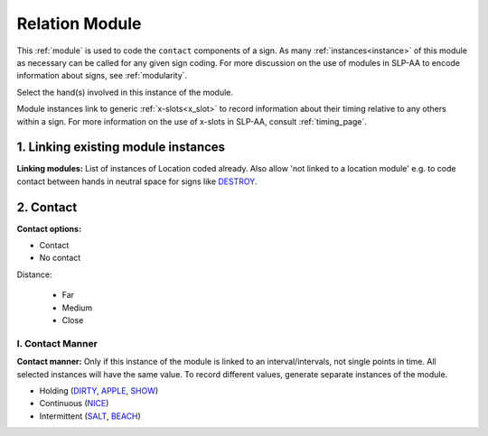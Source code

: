 .. todo::
    change everything here to conform to new Relation module

.. comment::
    Signs with a contact module include a subset of Brentari’s (1998) ‘tracing’ signs, like `BLACK <https://asl-lex.org/visualization/?sign=black>`_ (no contact – this would be coded as ‘body anchored’ in location + ‘near contact’ in the contact module) and `LONG <https://asl-lex.org/visualization/?sign=long>`_.

.. _relation_module:

***************
Relation Module
***************

This :ref:`module` is used to code the ``contact`` components of a sign. As many :ref:`instances<instance>` of this module as necessary can be called for any given sign coding. For more discussion on the use of modules in SLP-AA to encode information about signs, see :ref:`modularity`.

Select the hand(s) involved in this instance of the module.

Module instances link to generic :ref:`x-slots<x_slot>` to record information about their timing relative to any others within a sign. For more information on the use of x-slots in SLP-AA, consult :ref:`timing_page`.

.. _rel_module_selection:

1. Linking existing module instances
````````````````````````````````````

**Linking modules:** List of instances of Location coded already. Also allow 'not linked to a location module' e.g. to code contact between hands in neutral space for signs like `DESTROY <https://asl-lex.org/visualization/?sign=destroy>`_.

.. _contact_entry:

2. Contact
```````````

**Contact options:**

* Contact
* No contact

Distance:

    * Far
    * Medium
    * Close

.. _contact_manner:

I. Contact Manner
==================

**Contact manner:** Only if this instance of the module is linked to an interval/intervals, not single points in time. All selected instances will have the same value. To record different values, generate separate instances of the module.

* Holding (`DIRTY <https://asl-lex.org/visualization/?sign=dirty>`_, `APPLE <https://asl-lex.org/visualization/?sign=apple>`_, `SHOW <https://asl-lex.org/visualization/?sign=show>`_)
* Continuous (`NICE <https://asl-lex.org/visualization/?sign=nice>`_)
* Intermittent (`SALT <https://asl-lex.org/visualization/?sign=salt>`_, `BEACH <https://asl-lex.org/visualization/?sign=beach>`_)
